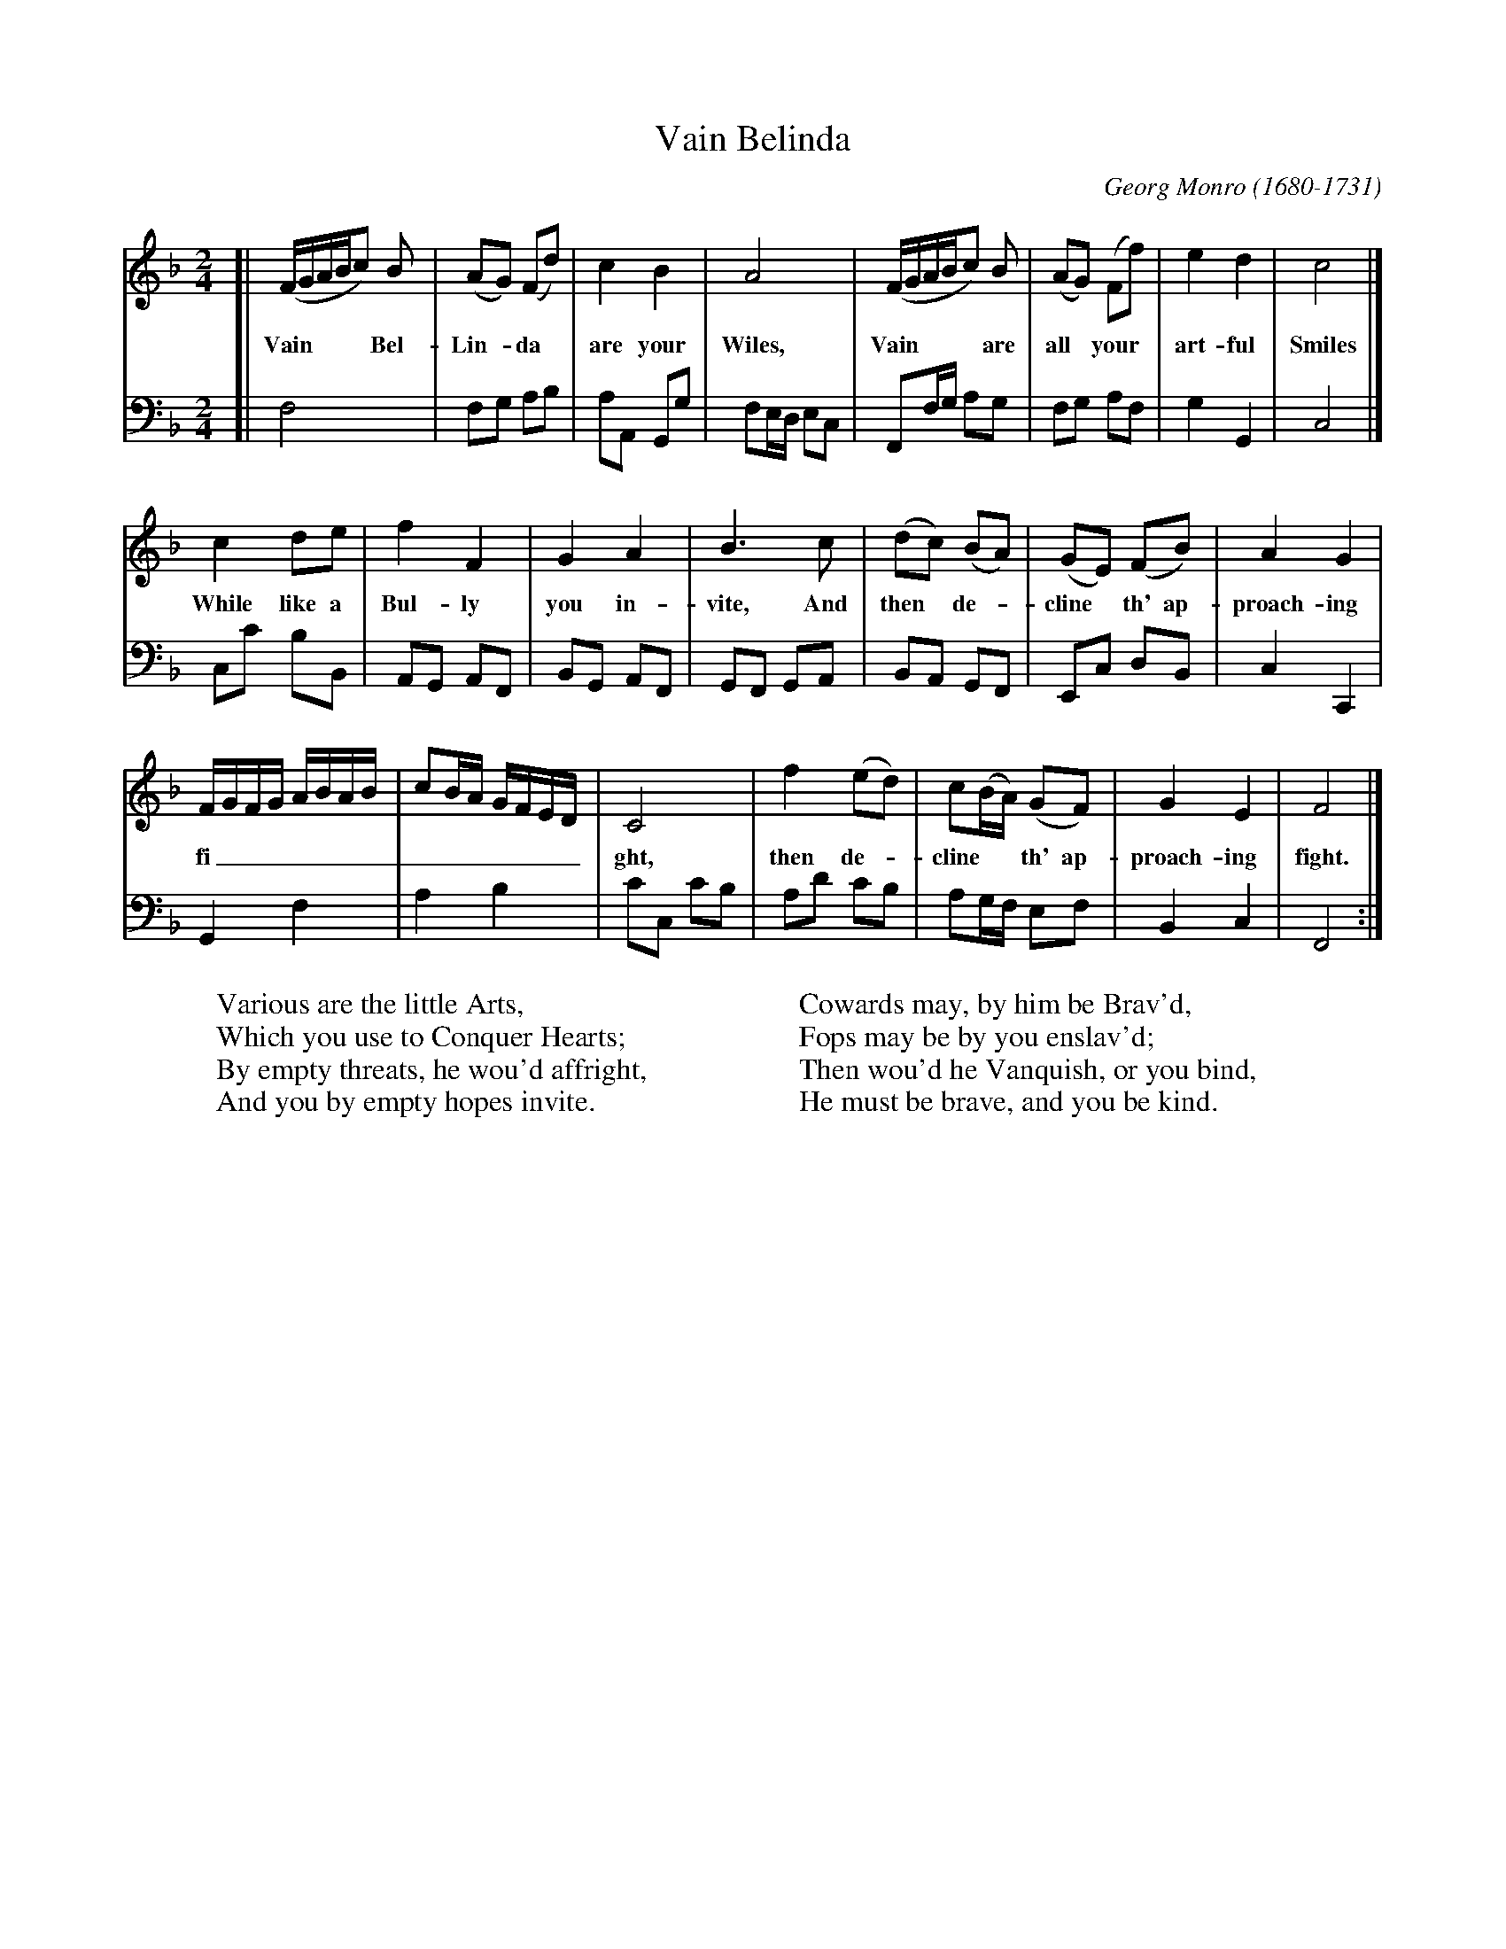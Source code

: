 X: 1
T: Vain Belinda
C: Georg Monro (1680-1731)
N: Origin unknown.
N: (51) at top of page.
R: reel
Z: 2020 John Chambers <jc:trillian.mit.edu>
S: Facebook post 2020-1-29
M: 2/4
L: 1/8
K: F
% - - - - - - - - - -
V: 1
[|\
(F/G/A/B/c) B | (AG) (Fd) | c2 B2 | A4 | (F/G/A/B/c) B | (AG) (Ff) | e2 d2 | c4 |]
w: Vain**** Bel-Lin-*da* are your Wiles, Vain**** are all* your* art-ful Smiles
c2 de | f2 F2 | G2 A2 | B3c | (dc) (BA) | (GE) (FB) | A2 G2 |
w: While like a Bul-ly you in-vite, And then* de-*cline* th' ap-proach-ing
F/G/F/G/ A/B/A/B/ | cB/A/ G/F/E/D/ | C4 | f2 (ed) | c(B/A/) (GF) | G2 E2 | F4 |]
w: fi______________ght, then de-*cline** th' ap-proach-ing fight.
% - - - - - - - - - -
V: 2 clef=bass middle=d
[|\
f4 | fg ab | aA Gg | fe/d/ ec | Ff/g/ ag | fg af | g2 G2 | c4 |]
cc' bB | AG AF | BG AF | GF GA | BA GF | Ec dB | c2 C2 |
G2 f2 | a2 b2 | c'c c'b | ad' c'b | ag/f/ ef | B2 c2 | F4 :|
%
W: Various are the little Arts,
W: Which you use to Conquer Hearts;
W: By empty threats, he wou'd affright,
W: And you by empty hopes invite.
W:
W: Cowards may, by him be Brav'd,
W: Fops may be by you enslav'd;
W: Then wou'd he Vanquish, or you bind,
W: He must be brave, and you be kind.
